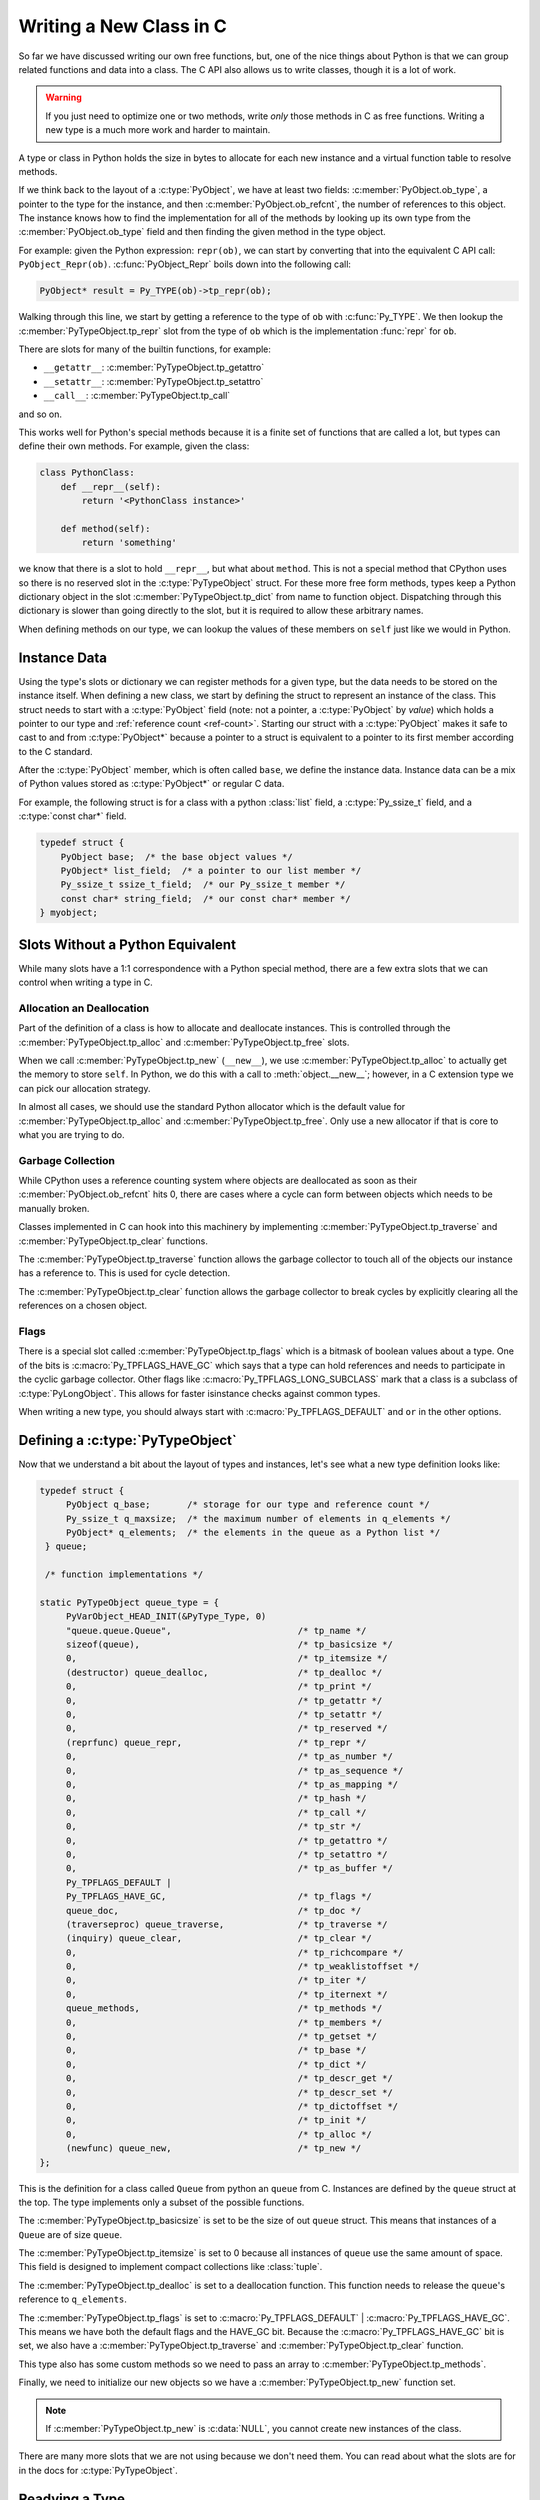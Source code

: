 Writing a New Class in C
========================

So far we have discussed writing our own free functions, but, one of the nice
things about Python is that we can group related functions and data into a
class. The C API also allows us to write classes, though it is a lot of work.

.. warning::

   If you just need to optimize one or two methods, write *only* those methods
   in C as free functions. Writing a new type is a much more work and harder to
   maintain.

A type or class in Python holds the size in bytes to allocate for each new
instance and a virtual function table to resolve methods.

If we think back to the layout of a :c:type:`PyObject`, we have at least two
fields: :c:member:`PyObject.ob_type`, a pointer to the type for the instance,
and then :c:member:`PyObject.ob_refcnt`, the number of references to this
object. The instance knows how to find the implementation for all of the methods
by looking up its own type from the :c:member:`PyObject.ob_type` field and then
finding the given method in the type object.

For example: given the Python expression: ``repr(ob)``, we can start by
converting that into the equivalent C API call:
``PyObject_Repr(ob)``. :c:func:`PyObject_Repr` boils down into the following
call:

.. code-block:: c

   PyObject* result = Py_TYPE(ob)->tp_repr(ob);

Walking through this line, we start by getting a reference to the type of ``ob``
with :c:func:`Py_TYPE`. We then lookup the :c:member:`PyTypeObject.tp_repr` slot
from the type of ``ob`` which is the implementation :func:`repr` for ``ob``.

There are slots for many of the builtin functions, for example:

- ``__getattr__``: :c:member:`PyTypeObject.tp_getattro`
- ``__setattr__``: :c:member:`PyTypeObject.tp_setattro`
- ``__call__``: :c:member:`PyTypeObject.tp_call`

and so on.

This works well for Python's special methods because it is a finite set of
functions that are called a lot, but types can define their own methods. For
example, given the class:

.. code-block:: python

   class PythonClass:
       def __repr__(self):
           return '<PythonClass instance>'

       def method(self):
           return 'something'

we know that there is a slot to hold ``__repr__``, but what about
``method``. This is not a special method that CPython uses so there is no
reserved slot in the :c:type:`PyTypeObject` struct. For these more free form
methods, types keep a Python dictionary object in the slot
:c:member:`PyTypeObject.tp_dict` from name to function object. Dispatching
through this dictionary is slower than going directly to the slot, but it is
required to allow these arbitrary names.

When defining methods on our type, we can lookup the values of these members on
``self`` just like we would in Python.

Instance Data
-------------

Using the type's slots or dictionary we can register methods for a given type,
but the data needs to be stored on the instance itself. When defining a new
class, we start by defining the struct to represent an instance of the
class. This struct needs to start with a :c:type:`PyObject` field (note: not a
pointer, a :c:type:`PyObject` by *value*) which holds a pointer to our type and
:ref:`reference count <ref-count>`. Starting our struct with a
:c:type:`PyObject` makes it safe to cast to and from :c:type:`PyObject*` because
a pointer to a struct is equivalent to a pointer to its first member according
to the C standard.

After the :c:type:`PyObject` member, which is often called ``base``, we define
the instance data. Instance data can be a mix of Python values stored as
:c:type:`PyObject*` or regular C data.

For example, the following struct is for a class with a python :class:`list`
field, a :c:type:`Py_ssize_t` field, and a :c:type:`const char*` field.

.. code-block:: c

   typedef struct {
       PyObject base;  /* the base object values */
       PyObject* list_field;  /* a pointer to our list member */
       Py_ssize_t ssize_t_field;  /* our Py_ssize_t member */
       const char* string_field;  /* our const char* member */
   } myobject;

Slots Without a Python Equivalent
---------------------------------

While many slots have a 1:1 correspondence with a Python special method, there
are a few extra slots that we can control when writing a type in C.

Allocation an Deallocation
~~~~~~~~~~~~~~~~~~~~~~~~~~

Part of the definition of a class is how to allocate and deallocate
instances. This is controlled through the :c:member:`PyTypeObject.tp_alloc` and
:c:member:`PyTypeObject.tp_free` slots.

When we call :c:member:`PyTypeObject.tp_new` (``__new__``), we use
:c:member:`PyTypeObject.tp_alloc` to actually get the memory to store
``self``. In Python, we do this with a call to :meth:`object.__new__`; however,
in a C extension type we can pick our allocation strategy.

In almost all cases, we should use the standard Python allocator which is the
default value for :c:member:`PyTypeObject.tp_alloc` and
:c:member:`PyTypeObject.tp_free`. Only use a new allocator if that is core to
what you are trying to do.

Garbage Collection
~~~~~~~~~~~~~~~~~~

While CPython uses a reference counting system where objects are deallocated as
soon as their :c:member:`PyObject.ob_refcnt` hits 0, there are cases where a
cycle can form between objects which needs to be manually broken.

Classes implemented in C can hook into this machinery by implementing
:c:member:`PyTypeObject.tp_traverse` and :c:member:`PyTypeObject.tp_clear`
functions.

The :c:member:`PyTypeObject.tp_traverse` function allows the garbage collector
to touch all of the objects our instance has a reference to. This is used for
cycle detection.

The :c:member:`PyTypeObject.tp_clear` function allows the garbage collector to
break cycles by explicitly clearing all the references on a chosen object.

Flags
~~~~~

There is a special slot called :c:member:`PyTypeObject.tp_flags` which is a
bitmask of boolean values about a type. One of the bits is
:c:macro:`Py_TPFLAGS_HAVE_GC` which says that a type can hold references and
needs to participate in the cyclic garbage collector. Other flags like
:c:macro:`Py_TPFLAGS_LONG_SUBCLASS` mark that a class is a subclass of
:c:type:`PyLongObject`. This allows for faster isinstance checks against common
types.

When writing a new type, you should always start with
:c:macro:`Py_TPFLAGS_DEFAULT` and ``or`` in the other options.

Defining a :c:type:`PyTypeObject`
---------------------------------

Now that we understand a bit about the layout of types and instances, let's see
what a new type definition looks like:

.. code-block::

   typedef struct {
        PyObject q_base;       /* storage for our type and reference count */
        Py_ssize_t q_maxsize;  /* the maximum number of elements in q_elements */
        PyObject* q_elements;  /* the elements in the queue as a Python list */
    } queue;

    /* function implementations */

   static PyTypeObject queue_type = {
        PyVarObject_HEAD_INIT(&PyType_Type, 0)
        "queue.queue.Queue",                        /* tp_name */
        sizeof(queue),                              /* tp_basicsize */
        0,                                          /* tp_itemsize */
        (destructor) queue_dealloc,                 /* tp_dealloc */
        0,                                          /* tp_print */
        0,                                          /* tp_getattr */
        0,                                          /* tp_setattr */
        0,                                          /* tp_reserved */
        (reprfunc) queue_repr,                      /* tp_repr */
        0,                                          /* tp_as_number */
        0,                                          /* tp_as_sequence */
        0,                                          /* tp_as_mapping */
        0,                                          /* tp_hash */
        0,                                          /* tp_call */
        0,                                          /* tp_str */
        0,                                          /* tp_getattro */
        0,                                          /* tp_setattro */
        0,                                          /* tp_as_buffer */
        Py_TPFLAGS_DEFAULT |
        Py_TPFLAGS_HAVE_GC,                         /* tp_flags */
        queue_doc,                                  /* tp_doc */
        (traverseproc) queue_traverse,              /* tp_traverse */
        (inquiry) queue_clear,                      /* tp_clear */
        0,                                          /* tp_richcompare */
        0,                                          /* tp_weaklistoffset */
        0,                                          /* tp_iter */
        0,                                          /* tp_iternext */
        queue_methods,                              /* tp_methods */
        0,                                          /* tp_members */
        0,                                          /* tp_getset */
        0,                                          /* tp_base */
        0,                                          /* tp_dict */
        0,                                          /* tp_descr_get */
        0,                                          /* tp_descr_set */
        0,                                          /* tp_dictoffset */
        0,                                          /* tp_init */
        0,                                          /* tp_alloc */
        (newfunc) queue_new,                        /* tp_new */
   };

This is the definition for a class called ``Queue`` from python an ``queue``
from C. Instances are defined by the ``queue`` struct at the top. The type
implements only a subset of the possible functions.

The :c:member:`PyTypeObject.tp_basicsize` is set to be the size of out ``queue``
struct. This means that instances of a ``Queue`` are of size ``queue``.

The :c:member:`PyTypeObject.tp_itemsize` is set to 0 because all instances of
``queue`` use the same amount of space. This field is designed to implement
compact collections like :class:`tuple`.

The :c:member:`PyTypeObject.tp_dealloc` is set to a deallocation function. This
function needs to release the ``queue``\'s reference to ``q_elements``.

The :c:member:`PyTypeObject.tp_flags` is set to :c:macro:`Py_TPFLAGS_DEFAULT` |
:c:macro:`Py_TPFLAGS_HAVE_GC`. This means we have both the default flags and the
HAVE_GC bit. Because the :c:macro:`Py_TPFLAGS_HAVE_GC` bit is set, we also have
a :c:member:`PyTypeObject.tp_traverse` and :c:member:`PyTypeObject.tp_clear`
function.

This type also has some custom methods so we need to pass an array to
:c:member:`PyTypeObject.tp_methods`.

Finally, we need to initialize our new objects so we have a
:c:member:`PyTypeObject.tp_new` function set.

.. note::

   If :c:member:`PyTypeObject.tp_new` is :c:data:`NULL`, you cannot create new
   instances of the class.

There are many more slots that we are not using because we don't need them. You
can read about what the slots are for in the docs for :c:type:`PyTypeObject`.

Readying a Type
---------------

Our ``queue_type`` struct has a lot of :c:data:`NULL` members because we want to
inherit their value from our base class, which in this case is
:class:`object`. Looking back at the code in :c:func:`PyObject_Repr` above, you
can see that we are not doing a :c:data:`NULL` check or class traversal, we just
get the :c:member:`PyTypeObject.tp_repr` and call it. In order to avoid these
checks Python has a function called :c:func:`PyType_Ready` which copies the
slots down from the base class. This function also copies any methods that are
stored in the :c:member:`PyTypeObject.tp_dict`.

To ready a type, call :c:func:`PyType_Ready` in the :c:macro:`PyMODINIT_FUNC`
for the module defining the class.
